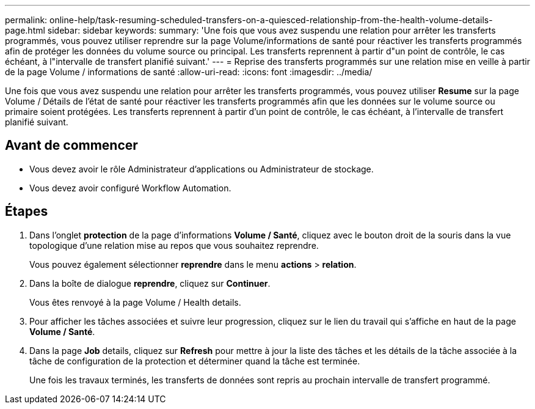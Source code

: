 ---
permalink: online-help/task-resuming-scheduled-transfers-on-a-quiesced-relationship-from-the-health-volume-details-page.html 
sidebar: sidebar 
keywords:  
summary: 'Une fois que vous avez suspendu une relation pour arrêter les transferts programmés, vous pouvez utiliser reprendre sur la page Volume/informations de santé pour réactiver les transferts programmés afin de protéger les données du volume source ou principal. Les transferts reprennent à partir d"un point de contrôle, le cas échéant, à l"intervalle de transfert planifié suivant.' 
---
= Reprise des transferts programmés sur une relation mise en veille à partir de la page Volume / informations de santé
:allow-uri-read: 
:icons: font
:imagesdir: ../media/


[role="lead"]
Une fois que vous avez suspendu une relation pour arrêter les transferts programmés, vous pouvez utiliser *Resume* sur la page Volume / Détails de l'état de santé pour réactiver les transferts programmés afin que les données sur le volume source ou primaire soient protégées. Les transferts reprennent à partir d'un point de contrôle, le cas échéant, à l'intervalle de transfert planifié suivant.



== Avant de commencer

* Vous devez avoir le rôle Administrateur d'applications ou Administrateur de stockage.
* Vous devez avoir configuré Workflow Automation.




== Étapes

. Dans l'onglet *protection* de la page d'informations *Volume / Santé*, cliquez avec le bouton droit de la souris dans la vue topologique d'une relation mise au repos que vous souhaitez reprendre.
+
Vous pouvez également sélectionner *reprendre* dans le menu *actions* > *relation*.

. Dans la boîte de dialogue *reprendre*, cliquez sur *Continuer*.
+
Vous êtes renvoyé à la page Volume / Health details.

. Pour afficher les tâches associées et suivre leur progression, cliquez sur le lien du travail qui s'affiche en haut de la page *Volume / Santé*.
. Dans la page *Job* details, cliquez sur *Refresh* pour mettre à jour la liste des tâches et les détails de la tâche associée à la tâche de configuration de la protection et déterminer quand la tâche est terminée.
+
Une fois les travaux terminés, les transferts de données sont repris au prochain intervalle de transfert programmé.


